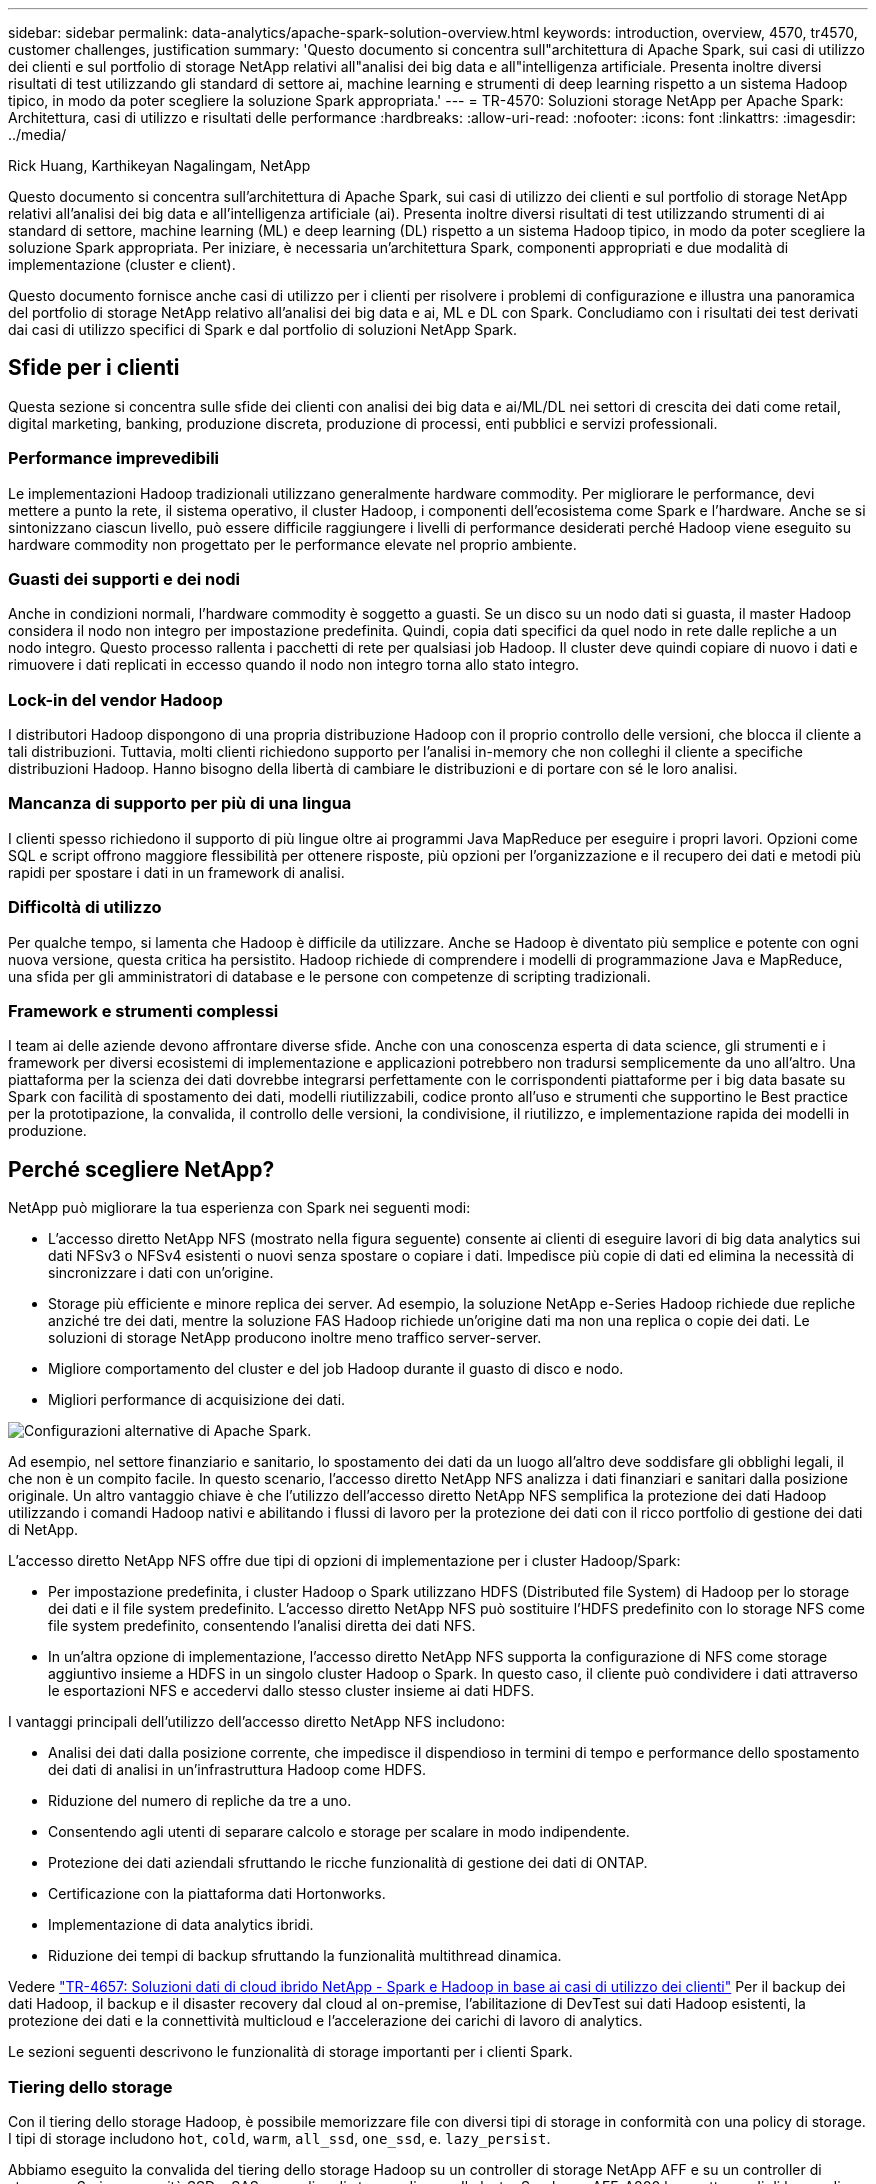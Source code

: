 ---
sidebar: sidebar 
permalink: data-analytics/apache-spark-solution-overview.html 
keywords: introduction, overview, 4570, tr4570, customer challenges, justification 
summary: 'Questo documento si concentra sull"architettura di Apache Spark, sui casi di utilizzo dei clienti e sul portfolio di storage NetApp relativi all"analisi dei big data e all"intelligenza artificiale. Presenta inoltre diversi risultati di test utilizzando gli standard di settore ai, machine learning e strumenti di deep learning rispetto a un sistema Hadoop tipico, in modo da poter scegliere la soluzione Spark appropriata.' 
---
= TR-4570: Soluzioni storage NetApp per Apache Spark: Architettura, casi di utilizzo e risultati delle performance
:hardbreaks:
:allow-uri-read: 
:nofooter: 
:icons: font
:linkattrs: 
:imagesdir: ../media/


Rick Huang, Karthikeyan Nagalingam, NetApp

[role="lead"]
Questo documento si concentra sull'architettura di Apache Spark, sui casi di utilizzo dei clienti e sul portfolio di storage NetApp relativi all'analisi dei big data e all'intelligenza artificiale (ai). Presenta inoltre diversi risultati di test utilizzando strumenti di ai standard di settore, machine learning (ML) e deep learning (DL) rispetto a un sistema Hadoop tipico, in modo da poter scegliere la soluzione Spark appropriata. Per iniziare, è necessaria un'architettura Spark, componenti appropriati e due modalità di implementazione (cluster e client).

Questo documento fornisce anche casi di utilizzo per i clienti per risolvere i problemi di configurazione e illustra una panoramica del portfolio di storage NetApp relativo all'analisi dei big data e ai, ML e DL con Spark. Concludiamo con i risultati dei test derivati dai casi di utilizzo specifici di Spark e dal portfolio di soluzioni NetApp Spark.



== Sfide per i clienti

Questa sezione si concentra sulle sfide dei clienti con analisi dei big data e ai/ML/DL nei settori di crescita dei dati come retail, digital marketing, banking, produzione discreta, produzione di processi, enti pubblici e servizi professionali.



=== Performance imprevedibili

Le implementazioni Hadoop tradizionali utilizzano generalmente hardware commodity. Per migliorare le performance, devi mettere a punto la rete, il sistema operativo, il cluster Hadoop, i componenti dell'ecosistema come Spark e l'hardware. Anche se si sintonizzano ciascun livello, può essere difficile raggiungere i livelli di performance desiderati perché Hadoop viene eseguito su hardware commodity non progettato per le performance elevate nel proprio ambiente.



=== Guasti dei supporti e dei nodi

Anche in condizioni normali, l'hardware commodity è soggetto a guasti. Se un disco su un nodo dati si guasta, il master Hadoop considera il nodo non integro per impostazione predefinita. Quindi, copia dati specifici da quel nodo in rete dalle repliche a un nodo integro. Questo processo rallenta i pacchetti di rete per qualsiasi job Hadoop. Il cluster deve quindi copiare di nuovo i dati e rimuovere i dati replicati in eccesso quando il nodo non integro torna allo stato integro.



=== Lock-in del vendor Hadoop

I distributori Hadoop dispongono di una propria distribuzione Hadoop con il proprio controllo delle versioni, che blocca il cliente a tali distribuzioni. Tuttavia, molti clienti richiedono supporto per l'analisi in-memory che non colleghi il cliente a specifiche distribuzioni Hadoop. Hanno bisogno della libertà di cambiare le distribuzioni e di portare con sé le loro analisi.



=== Mancanza di supporto per più di una lingua

I clienti spesso richiedono il supporto di più lingue oltre ai programmi Java MapReduce per eseguire i propri lavori. Opzioni come SQL e script offrono maggiore flessibilità per ottenere risposte, più opzioni per l'organizzazione e il recupero dei dati e metodi più rapidi per spostare i dati in un framework di analisi.



=== Difficoltà di utilizzo

Per qualche tempo, si lamenta che Hadoop è difficile da utilizzare. Anche se Hadoop è diventato più semplice e potente con ogni nuova versione, questa critica ha persistito. Hadoop richiede di comprendere i modelli di programmazione Java e MapReduce, una sfida per gli amministratori di database e le persone con competenze di scripting tradizionali.



=== Framework e strumenti complessi

I team ai delle aziende devono affrontare diverse sfide. Anche con una conoscenza esperta di data science, gli strumenti e i framework per diversi ecosistemi di implementazione e applicazioni potrebbero non tradursi semplicemente da uno all'altro. Una piattaforma per la scienza dei dati dovrebbe integrarsi perfettamente con le corrispondenti piattaforme per i big data basate su Spark con facilità di spostamento dei dati, modelli riutilizzabili, codice pronto all'uso e strumenti che supportino le Best practice per la prototipazione, la convalida, il controllo delle versioni, la condivisione, il riutilizzo, e implementazione rapida dei modelli in produzione.



== Perché scegliere NetApp?

NetApp può migliorare la tua esperienza con Spark nei seguenti modi:

* L'accesso diretto NetApp NFS (mostrato nella figura seguente) consente ai clienti di eseguire lavori di big data analytics sui dati NFSv3 o NFSv4 esistenti o nuovi senza spostare o copiare i dati. Impedisce più copie di dati ed elimina la necessità di sincronizzare i dati con un'origine.
* Storage più efficiente e minore replica dei server. Ad esempio, la soluzione NetApp e-Series Hadoop richiede due repliche anziché tre dei dati, mentre la soluzione FAS Hadoop richiede un'origine dati ma non una replica o copie dei dati. Le soluzioni di storage NetApp producono inoltre meno traffico server-server.
* Migliore comportamento del cluster e del job Hadoop durante il guasto di disco e nodo.
* Migliori performance di acquisizione dei dati.


image:apache-spark-image1.png["Configurazioni alternative di Apache Spark."]

Ad esempio, nel settore finanziario e sanitario, lo spostamento dei dati da un luogo all'altro deve soddisfare gli obblighi legali, il che non è un compito facile. In questo scenario, l'accesso diretto NetApp NFS analizza i dati finanziari e sanitari dalla posizione originale. Un altro vantaggio chiave è che l'utilizzo dell'accesso diretto NetApp NFS semplifica la protezione dei dati Hadoop utilizzando i comandi Hadoop nativi e abilitando i flussi di lavoro per la protezione dei dati con il ricco portfolio di gestione dei dati di NetApp.

L'accesso diretto NetApp NFS offre due tipi di opzioni di implementazione per i cluster Hadoop/Spark:

* Per impostazione predefinita, i cluster Hadoop o Spark utilizzano HDFS (Distributed file System) di Hadoop per lo storage dei dati e il file system predefinito. L'accesso diretto NetApp NFS può sostituire l'HDFS predefinito con lo storage NFS come file system predefinito, consentendo l'analisi diretta dei dati NFS.
* In un'altra opzione di implementazione, l'accesso diretto NetApp NFS supporta la configurazione di NFS come storage aggiuntivo insieme a HDFS in un singolo cluster Hadoop o Spark. In questo caso, il cliente può condividere i dati attraverso le esportazioni NFS e accedervi dallo stesso cluster insieme ai dati HDFS.


I vantaggi principali dell'utilizzo dell'accesso diretto NetApp NFS includono:

* Analisi dei dati dalla posizione corrente, che impedisce il dispendioso in termini di tempo e performance dello spostamento dei dati di analisi in un'infrastruttura Hadoop come HDFS.
* Riduzione del numero di repliche da tre a uno.
* Consentendo agli utenti di separare calcolo e storage per scalare in modo indipendente.
* Protezione dei dati aziendali sfruttando le ricche funzionalità di gestione dei dati di ONTAP.
* Certificazione con la piattaforma dati Hortonworks.
* Implementazione di data analytics ibridi.
* Riduzione dei tempi di backup sfruttando la funzionalità multithread dinamica.


Vedere link:hdcs-sh-solution-overview.html["TR-4657: Soluzioni dati di cloud ibrido NetApp - Spark e Hadoop in base ai casi di utilizzo dei clienti"^] Per il backup dei dati Hadoop, il backup e il disaster recovery dal cloud al on-premise, l'abilitazione di DevTest sui dati Hadoop esistenti, la protezione dei dati e la connettività multicloud e l'accelerazione dei carichi di lavoro di analytics.

Le sezioni seguenti descrivono le funzionalità di storage importanti per i clienti Spark.



=== Tiering dello storage

Con il tiering dello storage Hadoop, è possibile memorizzare file con diversi tipi di storage in conformità con una policy di storage. I tipi di storage includono `hot`, `cold`, `warm`, `all_ssd`, `one_ssd`, e. `lazy_persist`.

Abbiamo eseguito la convalida del tiering dello storage Hadoop su un controller di storage NetApp AFF e su un controller di storage e-Series con unità SSD e SAS con policy di storage diverse. Il cluster Spark con AFF-A800 ha quattro nodi di lavoro di calcolo, mentre il cluster con e-Series ne ha otto. Questo serve principalmente a confrontare le prestazioni dei dischi a stato solido (SSD) rispetto ai dischi rigidi (HDD).

La figura seguente mostra le performance delle soluzioni NetApp per un SSD Hadoop.

image:apache-spark-image2.png["È il momento di ordinare 1 TB di dati."]

* La configurazione baseline NL-SAS utilizzava otto nodi di calcolo e 96 dischi NL-SAS. Questa configurazione ha generato 1 TB di dati in 4 minuti e 38 secondi.  Vedere https://www.netapp.com/pdf.html?item=/media/16462-tr-3969.pdf["TR-3969 soluzione NetApp e-Series per Hadoop"^] per informazioni dettagliate sulla configurazione del cluster e dello storage.
* Utilizzando TeraGen, la configurazione SSD ha generato 1 TB di dati a una velocità di 15,66 volte superiore rispetto alla configurazione NL-SAS. Inoltre, la configurazione SSD utilizzava la metà del numero di nodi di calcolo e la metà del numero di dischi (24 unità SSD in totale). In base al tempo di completamento del lavoro, la velocità era quasi doppia rispetto alla configurazione NL-SAS.
* Utilizzando TeraSort, la configurazione SSD ha ordinato 1 TB di dati 1138.36 volte più rapidamente della configurazione NL-SAS. Inoltre, la configurazione SSD utilizzava la metà del numero di nodi di calcolo e la metà del numero di dischi (24 unità SSD in totale). Pertanto, per disco, la velocità era circa tre volte superiore rispetto alla configurazione NL-SAS.
* La transizione da dischi rotanti a all-flash migliora le performance. Il numero di nodi di calcolo non era il collo di bottiglia. Con lo storage all-flash di NetApp, le performance di runtime sono perfettamente scalabili.
* Con NFS, i dati erano funzionalmente equivalenti a quelli del pool, il che può ridurre il numero di nodi di calcolo in base al carico di lavoro. Gli utenti del cluster Apache Spark non devono ribilanciare manualmente i dati quando cambiano il numero di nodi di calcolo.




=== Scalabilità delle performance - scalabilità orizzontale

Quando è necessaria una maggiore potenza di calcolo da un cluster Hadoop in una soluzione AFF, è possibile aggiungere nodi dati con un numero appropriato di controller storage. NetApp consiglia di iniziare con quattro nodi di dati per array di controller storage e di aumentare il numero fino a otto nodi di dati per controller storage, a seconda delle caratteristiche del carico di lavoro.

AFF e FAS sono perfetti per l'analisi in-place. In base ai requisiti di calcolo, è possibile aggiungere gestori di nodi, mentre le operazioni senza interruzioni consentono di aggiungere un controller di storage on-demand senza downtime. Offriamo funzionalità complete con AFF e FAS, come SUPPORTO multimediale NVME, efficienza garantita, riduzione dei dati, QOS, analisi predittiva, tiering del cloud, replica, implementazione del cloud e sicurezza. Per aiutare i clienti a soddisfare i propri requisiti, NetApp offre funzionalità come analisi del file system, quote e bilanciamento del carico on-box senza costi di licenza aggiuntivi. NetApp offre performance migliori in termini di numero di processi simultanei, latenza inferiore, operazioni più semplici e throughput di gigabyte al secondo superiore rispetto alla concorrenza. Inoltre, NetApp Cloud Volumes ONTAP viene eseguito su tutti e tre i principali cloud provider.



=== Scalabilità delle performance - scalabilità verticale

Le funzionalità di scale-up consentono di aggiungere dischi ai sistemi AFF, FAS ed e-Series quando è necessaria una capacità di storage aggiuntiva. Con Cloud Volumes ONTAP, la scalabilità dello storage a livello di PB è una combinazione di due fattori: Il tiering dei dati utilizzati di rado per lo storage a oggetti dallo storage a blocchi e lo stacking delle licenze Cloud Volumes ONTAP senza elaborazione aggiuntiva.



=== Protocolli multipli

I sistemi NetApp supportano la maggior parte dei protocolli per le implementazioni Hadoop, tra cui SAS, iSCSI, FCP, InfiniBand, E NFS.



=== Soluzioni operative e supportate

Le soluzioni Hadoop descritte in questo documento sono supportate da NetApp. Queste soluzioni sono certificate anche con i principali distributori Hadoop. Per informazioni, vedere il http://hortonworks.com/partner/netapp/["Hortonworks"^] sito, la Cloudera http://www.cloudera.com/partners/partners-listing.html?q=netapp["certificazione"^] e i http://www.cloudera.com/partners/solutions/netapp.html["partner"^] siti.
